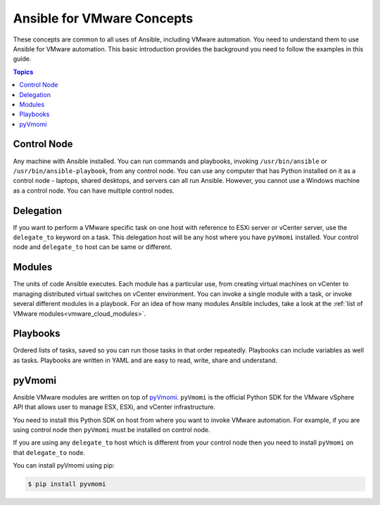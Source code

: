 .. _vmware_concepts:

***************************
Ansible for VMware Concepts
***************************

These concepts are common to all uses of Ansible, including VMware automation. You need to understand them to use Ansible for VMware automation. This basic introduction provides the background you need to follow the examples in this guide.

.. contents:: Topics

Control Node
============

Any machine with Ansible installed. You can run commands and playbooks, invoking ``/usr/bin/ansible`` or ``/usr/bin/ansible-playbook``, from any control node. You can use any computer that has Python installed on it as a control node - laptops, shared desktops, and servers can all run Ansible. However, you cannot use a Windows machine as a control node. You can have multiple control nodes.

Delegation
==========

If you want to perform a VMware specific task on one host with reference to ESXi server or vCenter server, use the ``delegate_to`` keyword on a task. This delegation host will be any host where you have ``pyVmomi`` installed. Your control node and ``delegate_to`` host can be same or different.

Modules
=======

The units of code Ansible executes. Each module has a particular use, from creating virtual machines on vCenter to managing distributed virtual switches on vCenter environment. You can invoke a single module with a task, or invoke several different modules in a playbook. For an idea of how many modules Ansible includes, take a look at the :ref:`list of VMware modules<vmware_cloud_modules>`.


Playbooks
=========

Ordered lists of tasks, saved so you can run those tasks in that order repeatedly. Playbooks can include variables as well as tasks. Playbooks are written in YAML and are easy to read, write, share and understand.


pyVmomi
=======

Ansible VMware modules are written on top of `pyVmomi <https://github.com/vmware/pyvmomi>`_. ``pyVmomi`` is the official Python SDK for the VMware vSphere API that allows user to manage ESX, ESXi, and vCenter infrastructure.

You need to install this Python SDK on host from where you want to invoke VMware automation. For example, if you are using control node then ``pyVmomi`` must be installed on control node.

If you are using any ``delegate_to`` host which is different from your control node then you need to install ``pyVmomi`` on that ``delegate_to`` node.

You can install pyVmomi using pip:

.. code-block:: bash

    $ pip install pyvmomi
